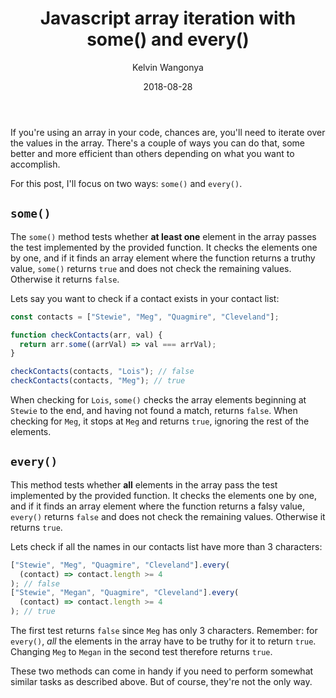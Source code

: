 #+title: Javascript array iteration with some() and every()
#+author: Kelvin Wangonya
#+date: 2018-08-28
#+tags[]: javascript

If you're using an array in your code, chances are, you'll need to
iterate over the values in the array. There's a couple of ways you can
do that, some better and more efficient than others depending on what
you want to accomplish.

For this post, I'll focus on two ways: =some()= and =every()=.

** =some()=
   :PROPERTIES:
   :CUSTOM_ID: some
   :END:
The =some()= method tests whether *at least one* element in the array
passes the test implemented by the provided function. It checks the
elements one by one, and if it finds an array element where the function
returns a truthy value, =some()= returns =true= and does not check the
remaining values. Otherwise it returns =false=.

Lets say you want to check if a contact exists in your contact list:

#+begin_src javascript
  const contacts = ["Stewie", "Meg", "Quagmire", "Cleveland"];

  function checkContacts(arr, val) {
    return arr.some((arrVal) => val === arrVal);
  }

  checkContacts(contacts, "Lois"); // false
  checkContacts(contacts, "Meg"); // true
#+end_src

When checking for =Lois=, =some()= checks the array elements beginning
at =Stewie= to the end, and having not found a match, returns =false=.
When checking for =Meg=, it stops at =Meg= and returns =true=, ignoring
the rest of the elements.

** =every()=
   :PROPERTIES:
   :CUSTOM_ID: every
   :END:
This method tests whether *all* elements in the array pass the test
implemented by the provided function. It checks the elements one by one,
and if it finds an array element where the function returns a falsy
value, =every()= returns =false= and does not check the remaining
values. Otherwise it returns =true=.

Lets check if all the names in our contacts list have more than 3
characters:

#+begin_src javascript
  ["Stewie", "Meg", "Quagmire", "Cleveland"].every(
    (contact) => contact.length >= 4
  ); // false
  ["Stewie", "Megan", "Quagmire", "Cleveland"].every(
    (contact) => contact.length >= 4
  ); // true
#+end_src

The first test returns =false= since =Meg= has only 3 characters.
Remember: for =every()=, /all/ the elements in the array have to be
truthy for it to return =true=. Changing =Meg= to =Megan= in the second
test therefore returns =true=.

These two methods can come in handy if you need to perform somewhat
similar tasks as described above. But of course, they're not the only
way.
